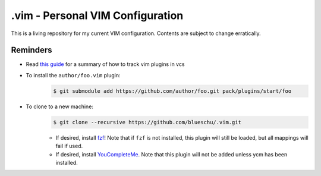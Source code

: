 .vim - Personal VIM Configuration
=================================

This is a living repository for my current VIM configuration. Contents are subject to change erratically.

Reminders
---------

- Read `this guide`_ for a summary of how to track vim plugins in vcs

- To install the ``author/foo.vim`` plugin:
    .. code-block:: shell
        
        $ git submodule add https://github.com/author/foo.git pack/plugins/start/foo

- To clone to a new machine:
    .. code-block:: shell
        
       $ git clone --recursive https://github.com/blueschu/.vim.git
    
    - If desired, install `fzf`_! Note that if ``fzf`` is not installed, this plugin will still be loaded, but all mappings will fail if used.
    - If desired, install `YouCompleteMe`_. Note that this plugin will not be added unless ycm has been installed.

.. _This guide: https://gist.github.com/manasthakur/d4dc9a610884c60d944a4dd97f0b3560
.. _fzf: https://github.com/junegunn/fzf
.. _YouCompleteMe: https://github.com/ycm-core/YouCompleteMe
